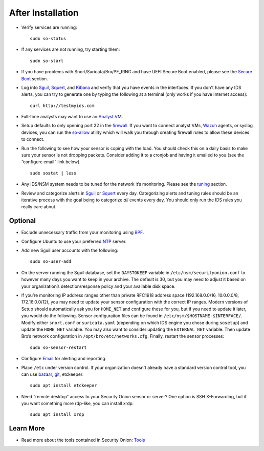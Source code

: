After Installation
==================

-  Verify services are running:
   
   ::
   
      sudo so-status

-  If any services are not running, try starting them:

   ::
   
      sudo so-start

-  If you have problems with Snort/Suricata/Bro/PF_RING and have UEFI Secure Boot enabled, please see the `Secure Boot <Secure-Boot>`__ section.

-  Log into `<Sguil>`_, `<Squert>`_, and `<Kibana>`_ and verify that you have events in the interfaces.  If you don't have any IDS alerts, you can try to generate one by typing the following at a terminal (only works if you have Internet access):

   ::
   
      curl http://testmyids.com
      
-  Full-time analysts may want to use an `Analyst VM <Analyst-VM>`__.

-  Setup defaults to only opening port 22 in the `firewall <Firewall>`__. If you want to connect analyst VMs, `<Wazuh>`_ agents, or syslog devices, you can run the `<so-allow>`_ utility which will walk you through creating firewall rules to allow these devices to connect.

-  Run the following to see how your sensor is coping with the load. You should check this on a daily basis to make sure your sensor is not dropping packets. Consider adding it to a cronjob and having it emailed to you (see the “configure email” link below).

   ::
   
      sudo sostat | less

-  Any IDS/NSM system needs to be tuned for the network it’s monitoring. Please see the `<tuning>`__ section. 

-  Review and categorize alerts in `<Sguil>`_  or `<Squert>`_ every day.  Categorizing alerts and tuning rules should be an iterative process with the goal being to categorize *all* events every day.  You should only run the IDS rules you really care about.

     
Optional
--------

-  Exclude unnecessary traffic from your monitoring using `BPF <BPF>`__.

-  Configure Ubuntu to use your preferred `NTP <NTP>`__ server.

-  Add new Sguil user accounts with the following:

   ::
   
      sudo so-user-add

-  On the server running the Sguil database, set the ``DAYSTOKEEP`` variable in ``/etc/nsm/securityonion.conf`` to however many days you want to keep in your archive. The default is 30, but you may need to adjust it based on your organization’s detection/response policy and your available disk space.

-  If you’re monitoring IP address ranges other than private RFC1918 address space (192.168.0.0/16, 10.0.0.0/8, 172.16.0.0/12), you may need to update your sensor configuration with the correct IP ranges. Modern versions of Setup should automatically ask you for ``HOME_NET`` and configure these for you, but if you need to update it later, you would do the following. Sensor configuration files can be found in ``/etc/nsm/$HOSTNAME-$INTERFACE/``. Modify either ``snort.conf`` or ``suricata.yaml`` (depending on which IDS engine you chose during ``sosetup``) and update the ``HOME_NET`` variable. You may also want to consider updating the ``EXTERNAL_NET`` variable. Then update Bro’s network configuration in ``/opt/bro/etc/networks.cfg``. Finally, restart the sensor processes:

   ::
   
      sudo so-sensor-restart
      
-  Configure `Email <Email>`__ for alerting and reporting.

-  Place ``/etc`` under version control. If your organization doesn't already have a standard version control tool, you can use `bazaar <https://help.ubuntu.com/12.04/serverguide/bazaar.html>`__, `git <http://git-scm.com/>`__, etckeeper:

   ::
   
      sudo apt install etckeeper

-  Need “remote desktop” access to your Security Onion sensor or server? One option is SSH X-Forwarding, but if you want something more rdp-like, you can install xrdp:

   ::
   
      sudo apt install xrdp

Learn More
----------

-  Read more about the tools contained in Security Onion:
   `Tools <Tools>`__
